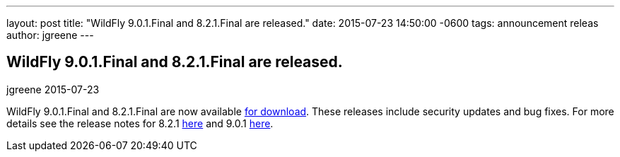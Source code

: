 ---
layout: post
title:  "WildFly 9.0.1.Final and 8.2.1.Final are released."
date:   2015-07-23 14:50:00 -0600
tags:   announcement releas
author: jgreene
---

== WildFly 9.0.1.Final and 8.2.1.Final are released.
jgreene
2015-07-23

WildFly 9.0.1.Final and 8.2.1.Final are now available link:{base_url}/downloads[for download].
These releases include security updates and bug fixes. For more details see the release notes for 8.2.1 link:https://issues.jboss.org/secure/ReleaseNote.jspa?projectId=12313721&version=12327667[here] and 9.0.1 link:https://issues.jboss.org/secure/ReleaseNote.jspa?projectId=12313721&version=12327668[here].

